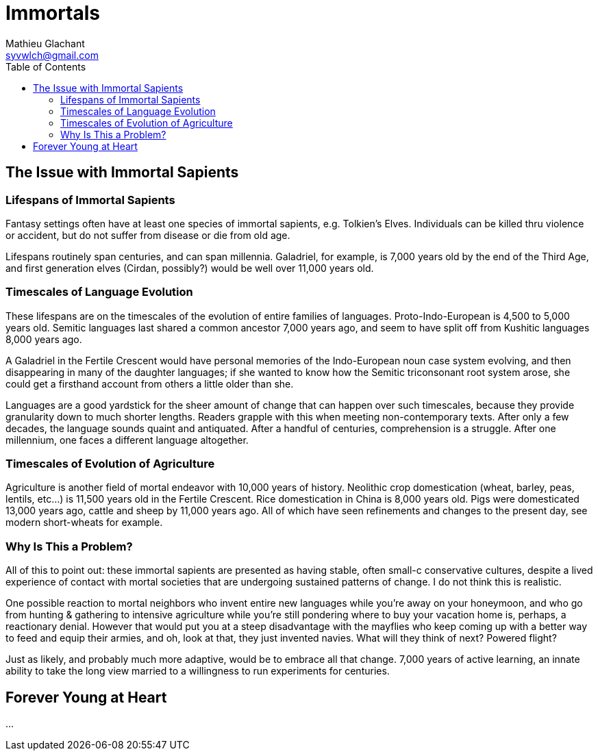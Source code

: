 = Immortals
Mathieu Glachant <syvwlch@gmail.com>
:toc:

== The Issue with Immortal Sapients

=== Lifespans of Immortal Sapients

Fantasy settings often have at least one species of immortal sapients, e.g. Tolkien's Elves. Individuals can be killed thru violence or accident, but do not suffer from disease or die from old age.

Lifespans routinely span centuries, and can span millennia. Galadriel, for example, is 7,000 years old by the end of the Third Age, and first generation elves (Cirdan, possibly?) would be well over 11,000 years old.

=== Timescales of Language Evolution

These lifespans are on the timescales of the evolution of entire families of languages. Proto-Indo-European is 4,500 to 5,000 years old. Semitic languages last shared a common ancestor 7,000 years ago, and seem to have split off from Kushitic languages 8,000 years ago.

A Galadriel in the Fertile Crescent would have personal memories of the Indo-European noun case system evolving, and then disappearing in many of the daughter languages; if she wanted to know how the Semitic triconsonant root system arose, she could get a firsthand account from others a little older than she.

Languages are a good yardstick for the sheer amount of change that can happen over such timescales, because they provide granularity down to much shorter lengths. Readers grapple with this when meeting non-contemporary texts. After only a few decades, the language sounds quaint and antiquated. After a handful of centuries, comprehension is a struggle. After one millennium, one faces a different language altogether.

=== Timescales of Evolution of Agriculture

Agriculture is another field of mortal endeavor with 10,000 years of history. Neolithic crop domestication (wheat, barley, peas, lentils, etc...) is 11,500 years old in the Fertile Crescent. Rice domestication in China is 8,000 years old. Pigs were domesticated 13,000 years ago, cattle and sheep by 11,000 years ago. All of which have seen refinements and changes to the present day, see modern short-wheats for example.

=== Why Is This a Problem?

All of this to point out: these immortal sapients are presented as having stable, often small-c conservative cultures, despite a lived experience of contact with mortal societies that are undergoing sustained patterns of change. I do not think this is realistic.

One possible reaction to mortal neighbors who invent entire new languages while you're away on your honeymoon, and who go from hunting & gathering to intensive agriculture while you're still pondering where to buy your vacation home is, perhaps, a reactionary denial. However that would put you at a steep disadvantage with the mayflies who keep coming up with a better way to feed and equip their armies, and oh, look at that, they just invented navies. What will they think of next? Powered flight?

Just as likely, and probably much more adaptive, would be to embrace all that change. 7,000 years of active learning, an innate ability to take the long view married to a willingness to run experiments for centuries.

== Forever Young at Heart

...
